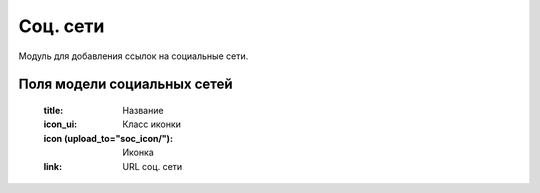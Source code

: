 Соц. сети
=========
Модуль для добавления ссылок на социальные сети.

.. image:: ../_static/soc_networks.png

Поля модели социальных сетей
------------------
    :title: Название
    :icon_ui: Класс иконки
    :icon (upload_to="soc_icon/"): Иконка
    :link: URL cоц. сети